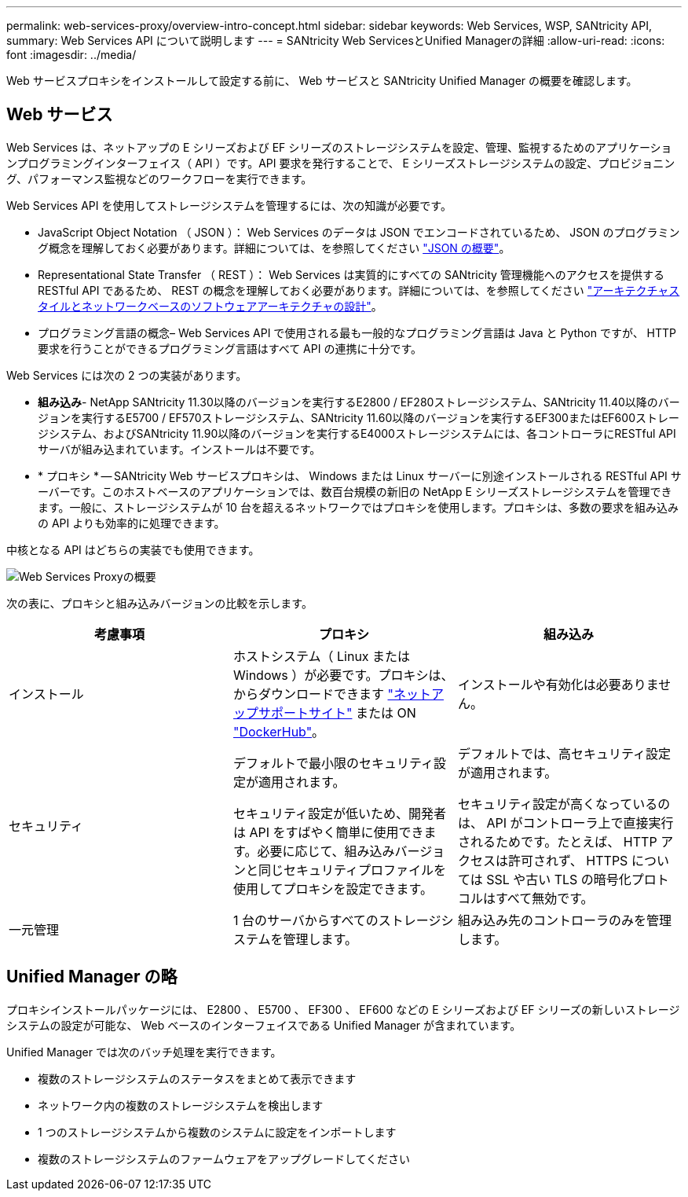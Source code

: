 ---
permalink: web-services-proxy/overview-intro-concept.html 
sidebar: sidebar 
keywords: Web Services, WSP, SANtricity API, 
summary: Web Services API について説明します 
---
= SANtricity Web ServicesとUnified Managerの詳細
:allow-uri-read: 
:icons: font
:imagesdir: ../media/


[role="lead"]
Web サービスプロキシをインストールして設定する前に、 Web サービスと SANtricity Unified Manager の概要を確認します。



== Web サービス

Web Services は、ネットアップの E シリーズおよび EF シリーズのストレージシステムを設定、管理、監視するためのアプリケーションプログラミングインターフェイス（ API ）です。API 要求を発行することで、 E シリーズストレージシステムの設定、プロビジョニング、パフォーマンス監視などのワークフローを実行できます。

Web Services API を使用してストレージシステムを管理するには、次の知識が必要です。

* JavaScript Object Notation （ JSON ）： Web Services のデータは JSON でエンコードされているため、 JSON のプログラミング概念を理解しておく必要があります。詳細については、を参照してください http://www.json.org["JSON の概要"^]。
* Representational State Transfer （ REST ）： Web Services は実質的にすべての SANtricity 管理機能へのアクセスを提供する RESTful API であるため、 REST の概念を理解しておく必要があります。詳細については、を参照してください http://www.ics.uci.edu/~fielding/pubs/dissertation/top.htm["アーキテクチャスタイルとネットワークベースのソフトウェアアーキテクチャの設計"^]。
* プログラミング言語の概念– Web Services API で使用される最も一般的なプログラミング言語は Java と Python ですが、 HTTP 要求を行うことができるプログラミング言語はすべて API の連携に十分です。


Web Services には次の 2 つの実装があります。

* *組み込み*- NetApp SANtricity 11.30以降のバージョンを実行するE2800 / EF280ストレージシステム、SANtricity 11.40以降のバージョンを実行するE5700 / EF570ストレージシステム、SANtricity 11.60以降のバージョンを実行するEF300またはEF600ストレージシステム、およびSANtricity 11.90以降のバージョンを実行するE4000ストレージシステムには、各コントローラにRESTful APIサーバが組み込まれています。インストールは不要です。
* * プロキシ * -- SANtricity Web サービスプロキシは、 Windows または Linux サーバーに別途インストールされる RESTful API サーバーです。このホストベースのアプリケーションでは、数百台規模の新旧の NetApp E シリーズストレージシステムを管理できます。一般に、ストレージシステムが 10 台を超えるネットワークではプロキシを使用します。プロキシは、多数の要求を組み込みの API よりも効率的に処理できます。


中核となる API はどちらの実装でも使用できます。

image::../media/web_services_proxy_overview.gif[Web Services Proxyの概要]

次の表に、プロキシと組み込みバージョンの比較を示します。

|===
| 考慮事項 | プロキシ | 組み込み 


 a| 
インストール
 a| 
ホストシステム（ Linux または Windows ）が必要です。プロキシは、からダウンロードできます http://mysupport.netapp.com/NOW/cgi-bin/software/?product=E-Series+SANtricity+Web+Services+%28REST+API%29&platform=WebServices["ネットアップサポートサイト"^] または ON https://hub.docker.com/r/netapp/eseries-webservices/["DockerHub"^]。
 a| 
インストールや有効化は必要ありません。



 a| 
セキュリティ
 a| 
デフォルトで最小限のセキュリティ設定が適用されます。

セキュリティ設定が低いため、開発者は API をすばやく簡単に使用できます。必要に応じて、組み込みバージョンと同じセキュリティプロファイルを使用してプロキシを設定できます。
 a| 
デフォルトでは、高セキュリティ設定が適用されます。

セキュリティ設定が高くなっているのは、 API がコントローラ上で直接実行されるためです。たとえば、 HTTP アクセスは許可されず、 HTTPS については SSL や古い TLS の暗号化プロトコルはすべて無効です。



 a| 
一元管理
 a| 
1 台のサーバからすべてのストレージシステムを管理します。
 a| 
組み込み先のコントローラのみを管理します。

|===


== Unified Manager の略

プロキシインストールパッケージには、 E2800 、 E5700 、 EF300 、 EF600 などの E シリーズおよび EF シリーズの新しいストレージシステムの設定が可能な、 Web ベースのインターフェイスである Unified Manager が含まれています。

Unified Manager では次のバッチ処理を実行できます。

* 複数のストレージシステムのステータスをまとめて表示できます
* ネットワーク内の複数のストレージシステムを検出します
* 1 つのストレージシステムから複数のシステムに設定をインポートします
* 複数のストレージシステムのファームウェアをアップグレードしてください

